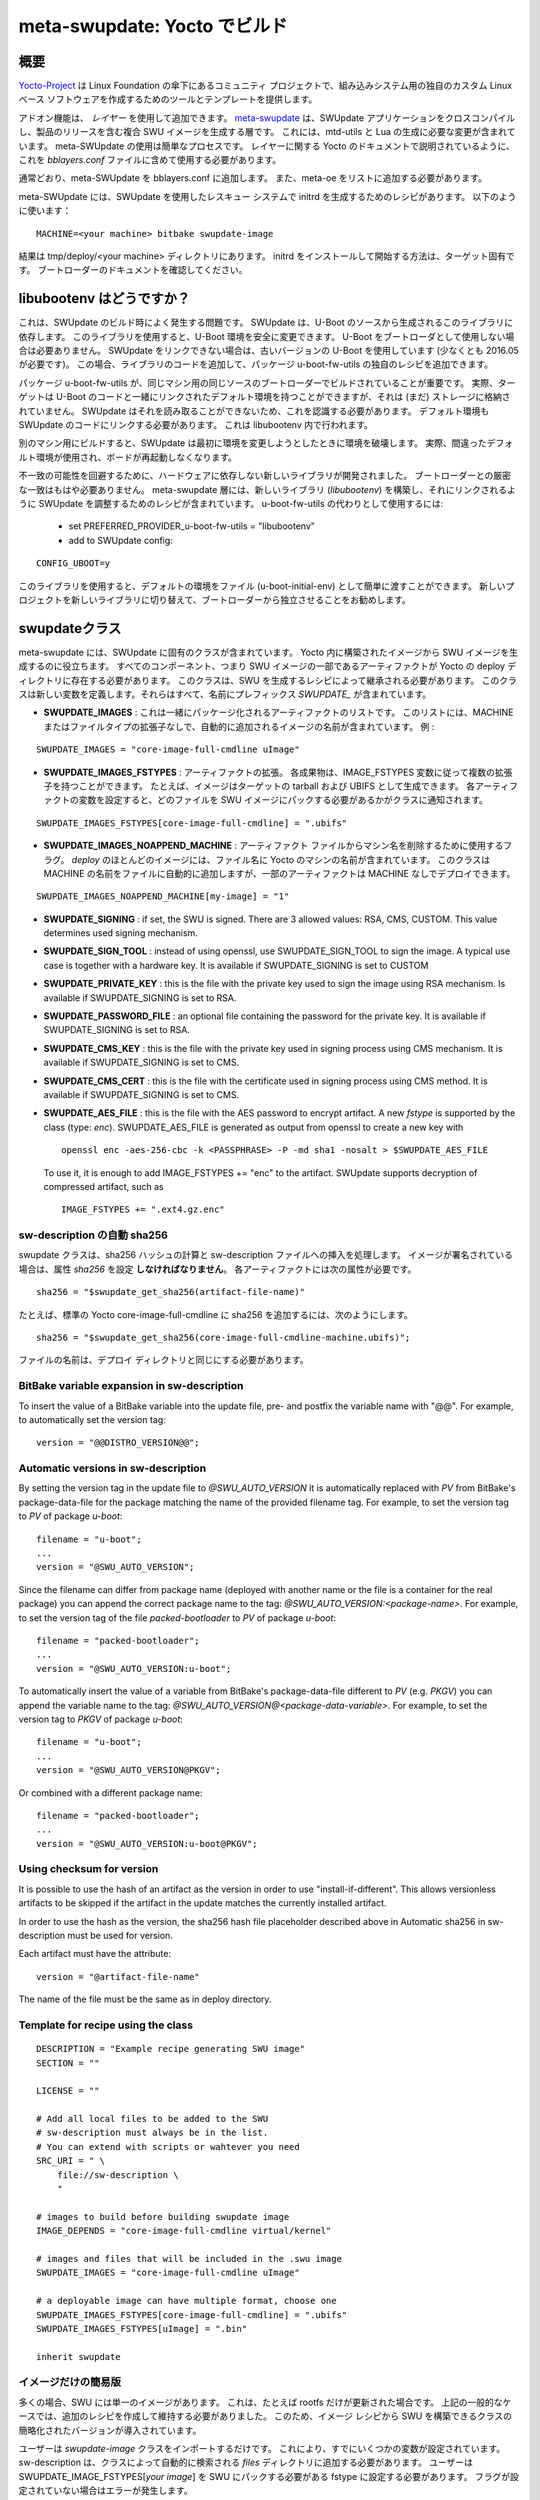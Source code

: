 .. SPDX-FileCopyrightText: 2013-2021 Stefano Babic <sbabic@denx.de>
.. SPDX-License-Identifier: GPL-2.0-only

..
        ==================================
        meta-swupdate: building with Yocto
        ==================================
==================================
meta-swupdate: Yocto でビルド
==================================


..
        Overview
概要
========

..
        The Yocto-Project_ is a community project under the umbrella of the Linux
        Foundation that provides tools and template to create the own custom Linux-based
        software for embedded systems.
Yocto-Project_ は Linux Foundation の傘下にあるコミュニティ プロジェクトで、組み込みシステム用の独自のカスタム Linux ベース ソフトウェアを作成するためのツールとテンプレートを提供します。

.. _Yocto-Project: http://www.yoctoproject.org
.. _meta-SWUpdate:  https://github.com/sbabic/meta-swupdate.git

..
        Add-on features can be added using *layers*. meta-swupdate_ is the layer to
        cross-compile the SWUpdate application and to generate the compound SWU images
        containing the release of the product.  It contains the required changes
        for mtd-utils and for generating Lua. Using meta-SWUpdate is a
        straightforward process. As described in Yocto's documentation
        about layers, you should include it in your *bblayers.conf* file to use it.
アドオン機能は、 *レイヤー* を使用して追加できます。
meta-swupdate_ は、SWUpdate アプリケーションをクロスコンパイルし、製品のリリースを含む複合 SWU イメージを生成する層です。
これには、mtd-utils と Lua の生成に必要な変更が含まれています。
meta-SWUpdate の使用は簡単なプロセスです。
レイヤーに関する Yocto のドキュメントで説明されているように、これを *bblayers.conf* ファイルに含めて使用する必要があります。

..
        Add meta-SWUpdate as usual to your bblayers.conf. You have also
        to add meta-oe to the list.
通常どおり、meta-SWUpdate を bblayers.conf に追加します。
また、meta-oe をリストに追加する必要があります。 

..
        In meta-SWUpdate there is a recipe to generate an initrd with a
        rescue system with SWUpdate. Use:
meta-SWUpdate には、SWUpdate を使用したレスキュー システムで initrd を生成するためのレシピがあります。
以下のように使います：

::

	MACHINE=<your machine> bitbake swupdate-image

..
        You will find the result in your tmp/deploy/<your machine> directory.
        How to install and start an initrd is very target specific - please
        check in the documentation of your bootloader.
結果は tmp/deploy/<your machine> ディレクトリにあります。
initrd をインストールして開始する方法は、ターゲット固有です。
ブートローダーのドキュメントを確認してください。

..
        What about libubootenv ?
libubootenv はどうですか？
========================

..
        This is a common issue when SWUpdate is built. SWUpdate depends on this library,
        that is generated from the U-Boot's sources. This library allows one to safe modify
        the U-Boot environment. It is not required if U-Boot is not used as bootloader.
        If SWUpdate cannot be linked, you are using an old version of U-Boot (you need
        at least 2016.05). If this is the case, you can add your own recipe for
        the package u-boot-fw-utils, adding the code for the library.
これは、SWUpdate のビルド時によく発生する問題です。
SWUpdate は、U-Boot のソースから生成されるこのライブラリに依存します。
このライブラリを使用すると、U-Boot 環境を安全に変更できます。
U-Boot をブートローダとして使用しない場合は必要ありません。
SWUpdate をリンクできない場合は、古いバージョンの U-Boot を使用しています (少なくとも 2016.05 が必要です)。
この場合、ライブラリのコードを追加して、パッケージ u-boot-fw-utils の独自のレシピを追加できます。

..
        It is important that the package u-boot-fw-utils is built with the same
        sources of the bootloader and for the same machine. In fact, the target
        can have a default environment linked together with U-Boot's code,
        and it is not (yet) stored into a storage. SWUpdate should be aware of
        it, because it cannot read it: the default environment must be linked
        as well to SWUpdate's code. This is done inside the libubootenv.
パッケージ u-boot-fw-utils が、同じマシン用の同じソースのブートローダーでビルドされていることが重要です。
実際、ターゲットは U-Boot のコードと一緒にリンクされたデフォルト環境を持つことができますが、それは (まだ) ストレージに格納されていません。
SWUpdate はそれを読み取ることができないため、これを認識する必要があります。
デフォルト環境も SWUpdate のコードにリンクする必要があります。
これは libubootenv 内で行われます。

..
        If you build for a different machine, SWUpdate will destroy the
        environment when it tries to change it the first time. In fact,
        a wrong default environment is taken, and your board won't boot again.
別のマシン用にビルドすると、SWUpdate は最初に環境を変更しようとしたときに環境を破壊します。
実際、間違ったデフォルト環境が使用され、ボードが再起動しなくなります。 

..
        To avoid possible mismatch, a new library was developed to be hardware independent.
        A strict match with the bootloader is not required anymore. The meta-swupdate layer
        contains recipes to build the new library (`libubootenv`) and adjust SWUpdate to be linked
        against it. To use it as replacement for u-boot-fw-utils:
不一致の可能性を回避するために、ハードウェアに依存しない新しいライブラリが開発されました。
ブートローダーとの厳密な一致はもはや必要ありません。
meta-swupdate 層には、新しいライブラリ (`libubootenv`) を構築し、それにリンクされるように SWUpdate を調整するためのレシピが含まれています。
u-boot-fw-utils の代わりとして使用するには:

        - set PREFERRED_PROVIDER_u-boot-fw-utils = "libubootenv"
        - add to SWUpdate config:

::

                CONFIG_UBOOT=y

..
        With this library, you can simply pass the default environment as file (u-boot-initial-env).
        It is recommended for new project to switch to the new library to become independent from
        the bootloader.
このライブラリを使用すると、デフォルトの環境をファイル (u-boot-initial-env) として簡単に渡すことができます。
新しいプロジェクトを新しいライブラリに切り替えて、ブートローダーから独立させることをお勧めします。

..
        The swupdate class
swupdateクラス
==================

..
        meta-swupdate contains a class specific for SWUpdate. It helps to generate the
        SWU image starting from images built inside the Yocto. It requires that all
        components, that means the artifacts that are part of the SWU image, are present
        in the Yocto's deploy directory.  This class should be inherited by recipes
        generating the SWU. The class defines new variables, all of them have the prefix
        *SWUPDATE_* in the name.
meta-swupdate には、SWUpdate に固有のクラスが含まれています。
Yocto 内に構築されたイメージから SWU イメージを生成するのに役立ちます。
すべてのコンポーネント、つまり SWU イメージの一部であるアーティファクトが Yocto の deploy ディレクトリに存在する必要があります。
このクラスは、SWU を生成するレシピによって継承される必要があります。
このクラスは新しい変数を定義します。それらはすべて、名前にプレフィックス *SWUPDATE_* が含まれています。

..
        - **SWUPDATE_IMAGES** : this is a list of the artifacts to be packaged together.
        The list contains the name of images without any extension for MACHINE or
        filetype, that are added automatically.
        Example :
- **SWUPDATE_IMAGES** : これは一緒にパッケージ化されるアーティファクトのリストです。
  このリストには、MACHINE またはファイルタイプの拡張子なしで、自動的に追加されるイメージの名前が含まれています。
  例  :


::

        SWUPDATE_IMAGES = "core-image-full-cmdline uImage"

..
        - **SWUPDATE_IMAGES_FSTYPES** : extension of the artifact. Each artifact can
        have multiple extension according to the IMAGE_FSTYPES variable.
        For example, an image can be generated as tarball and as UBIFS for target.
        Setting the variable for each artifact tells the class which file must
        be packed into the SWU image.
- **SWUPDATE_IMAGES_FSTYPES** : アーティファクトの拡張。
  各成果物は、IMAGE_FSTYPES 変数に従って複数の拡張子を持つことができます。
  たとえば、イメージはターゲットの tarball および UBIFS として生成できます。
  各アーティファクトの変数を設定すると、どのファイルを SWU イメージにパックする必要があるかがクラスに通知されます。


::

        SWUPDATE_IMAGES_FSTYPES[core-image-full-cmdline] = ".ubifs"

..
        - **SWUPDATE_IMAGES_NOAPPEND_MACHINE** : flag to use drop the machine name from the
        artifact file. Most images in *deploy* have the name of the Yocto's machine in the
        filename. The class adds automatically the name of the MACHINE to the file, but some
        artifacts can be deployed without it.
- **SWUPDATE_IMAGES_NOAPPEND_MACHINE** : アーティファクト ファイルからマシン名を削除するために使用するフラグ。
  *deploy* のほとんどのイメージには、ファイル名に Yocto のマシンの名前が含まれています。
  このクラスは MACHINE の名前をファイルに自動的に追加しますが、一部のアーティファクトは MACHINE なしでデプロイできます。


::

        SWUPDATE_IMAGES_NOAPPEND_MACHINE[my-image] = "1"

- **SWUPDATE_SIGNING** : if set, the SWU is signed. There are 3 allowed values:
  RSA, CMS, CUSTOM. This value determines used signing mechanism.
- **SWUPDATE_SIGN_TOOL** : instead of using openssl, use SWUPDATE_SIGN_TOOL to sign
  the image. A typical use case is together with a hardware key. It is
  available if SWUPDATE_SIGNING is set to CUSTOM
- **SWUPDATE_PRIVATE_KEY** : this is the file with the private key used to sign the
  image using RSA mechanism. Is available if SWUPDATE_SIGNING is set to RSA.
- **SWUPDATE_PASSWORD_FILE** : an optional file containing the password for the private
  key. It is available if SWUPDATE_SIGNING is set to RSA.
- **SWUPDATE_CMS_KEY** : this is the file with the private key used in signing
  process using CMS mechanism. It is available if SWUPDATE_SIGNING is set to
  CMS.
- **SWUPDATE_CMS_CERT** : this is the file with the certificate used in signing
  process using CMS method. It is available if SWUPDATE_SIGNING is
  set to CMS.

- **SWUPDATE_AES_FILE** : this is the file with the AES password to encrypt artifact. A new `fstype` is
  supported by the class (type: `enc`). SWUPDATE_AES_FILE is generated as output from openssl to create
  a new key with

  ::

                openssl enc -aes-256-cbc -k <PASSPHRASE> -P -md sha1 -nosalt > $SWUPDATE_AES_FILE

  To use it, it is enough to add IMAGE_FSTYPES += "enc" to the  artifact. SWUpdate supports decryption of
  compressed artifact, such as

  ::

        IMAGE_FSTYPES += ".ext4.gz.enc"


..
        Automatic sha256 in sw-description
sw-description の自動 sha256
----------------------------------

..
        The swupdate class takes care of computing and inserting sha256 hashes in the
        sw-description file. The attribute *sha256* **must** be set in case the image
        is signed. Each artifact must have the attribute:
swupdate クラスは、sha256 ハッシュの計算と sw-description ファイルへの挿入を処理します。
イメージが署名されている場合は、属性 *sha256* を設定 **しなければなりません**。
各アーティファクトには次の属性が必要です。

::

        sha256 = "$swupdate_get_sha256(artifact-file-name)"

..
        For example, to add sha256 to the standard Yocto core-image-full-cmdline:
たとえば、標準の Yocto core-image-full-cmdline に sha256 を追加するには、次のようにします。

::

        sha256 = "$swupdate_get_sha256(core-image-full-cmdline-machine.ubifs)";


..
        The name of the file must be the same as in deploy directory.
ファイルの名前は、デプロイ ディレクトリと同じにする必要があります。

BitBake variable expansion in sw-description
--------------------------------------------

To insert the value of a BitBake variable into the update file, pre- and
postfix the variable name with "@@".
For example, to automatically set the version tag:

::

        version = "@@DISTRO_VERSION@@";

Automatic versions in sw-description
------------------------------------

By setting the version tag in the update file to `@SWU_AUTO_VERSION` it is
automatically replaced with `PV` from BitBake's package-data-file for the package
matching the name of the provided filename tag.
For example, to set the version tag to `PV` of package `u-boot`:

::

        filename = "u-boot";
        ...
        version = "@SWU_AUTO_VERSION";

Since the filename can differ from package name (deployed with another name or
the file is a container for the real package) you can append the correct package
name to the tag: `@SWU_AUTO_VERSION:<package-name>`.
For example, to set the version tag of the file `packed-bootloader` to `PV` of
package `u-boot`:

::

        filename = "packed-bootloader";
        ...
        version = "@SWU_AUTO_VERSION:u-boot";

To automatically insert the value of a variable from BitBake's package-data-file
different to `PV` (e.g. `PKGV`) you can append the variable name to the tag:
`@SWU_AUTO_VERSION@<package-data-variable>`.
For example, to set the version tag to `PKGV` of package `u-boot`:

::

        filename = "u-boot";
        ...
        version = "@SWU_AUTO_VERSION@PKGV";

Or combined with a different package name:

::

        filename = "packed-bootloader";
        ...
        version = "@SWU_AUTO_VERSION:u-boot@PKGV";

Using checksum for version
--------------------------

It is possible to use the hash of an artifact as the version in order to use
"install-if-different".  This allows versionless artifacts to be skipped if the
artifact in the update matches the currently installed artifact.

In order to use the hash as the version, the sha256 hash file placeholder
described above in Automatic sha256 in sw-description must be used for version.

Each artifact must have the attribute:

::

        version = "@artifact-file-name"

The name of the file must be the same as in deploy directory.

Template for recipe using the class
-----------------------------------

::

        DESCRIPTION = "Example recipe generating SWU image"
        SECTION = ""

        LICENSE = ""

        # Add all local files to be added to the SWU
        # sw-description must always be in the list.
        # You can extend with scripts or wahtever you need
        SRC_URI = " \
            file://sw-description \
            "

        # images to build before building swupdate image
        IMAGE_DEPENDS = "core-image-full-cmdline virtual/kernel"

        # images and files that will be included in the .swu image
        SWUPDATE_IMAGES = "core-image-full-cmdline uImage"

        # a deployable image can have multiple format, choose one
        SWUPDATE_IMAGES_FSTYPES[core-image-full-cmdline] = ".ubifs"
        SWUPDATE_IMAGES_FSTYPES[uImage] = ".bin"

        inherit swupdate

..
        Simplified version for just image
イメージだけの簡易版
---------------------------------

..
        In many cases there is a single image in the SWU. This is for example when
        just rootfs is updated. The generic case described above required an additional
        recipe that must be written and maintained. For this reason, a simplified version
        of the class is introduced that allowed to build the SWU from the image recipe.
多くの場合、SWU には単一のイメージがあります。
これは、たとえば rootfs だけが更新された場合です。
上記の一般的なケースでは、追加のレシピを作成して維持する必要がありました。
このため、イメージ レシピから SWU を構築できるクラスの簡略化されたバージョンが導入されています。 

..
        Users just need to import the `swupdate-image` class. This already sets some variables.
        A sw-description must still be added into a `files` directory, that is automatically searched by the class.
        User still needs to set SWUPDATE_IMAGE_FSTYPES[`your image`] to the fstype that should be packed
        into the SWU - an error is raised if the flag is not set.
ユーザーは `swupdate-image` クラスをインポートするだけです。
これにより、すでにいくつかの変数が設定されています。
sw-description は、クラスによって自動的に検索される `files` ディレクトリに追加する必要があります。
ユーザーは SWUPDATE_IMAGE_FSTYPES[`your image`] を SWU にパックする必要がある fstype に設定する必要があります。
フラグが設定されていない場合はエラーが発生します。

..
        In the simple way, your recipe looks like
簡単な方法で、あなたのレシピは次のようになります

::
        <your original recipe code>

        SWUPDATE_IMAGES_FSTYPES[<name of your image>] = <fstype to be put into SWU>
        inherit swupdate-image
